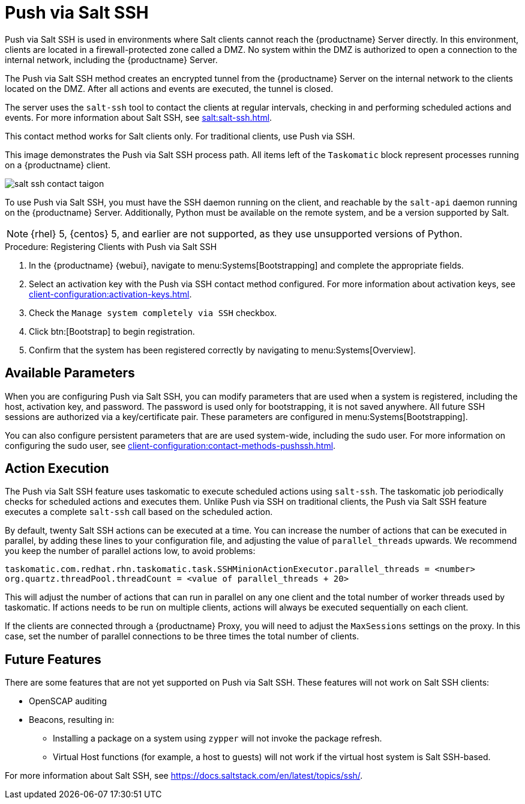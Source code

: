 [[contact-methods-saltssh]]
= Push via Salt SSH


Push via Salt SSH is used in environments where Salt clients cannot reach the {productname} Server directly.
In this environment, clients are located in a firewall-protected zone called a DMZ.
No system within the DMZ is authorized to open a connection to the internal network, including the {productname} Server.

The Push via Salt SSH method creates an encrypted tunnel from the {productname} Server on the internal network to the clients located on the DMZ.
After all actions and events are executed, the tunnel is closed.

The server uses the [command]``salt-ssh`` tool to contact the clients at regular intervals, checking in and performing scheduled actions and events.
For more information about Salt SSH, see xref:salt:salt-ssh.adoc[].

This contact method works for Salt clients only.
For traditional clients, use Push via SSH.

This image demonstrates the Push via Salt SSH process path.
All items left of the [systemitem]``Taskomatic`` block represent processes running on a {productname} client.

image::salt-ssh-contact-taigon.png[scaledwidth=80%]


To use Push via Salt SSH, you must have the SSH daemon running on the client, and reachable by the [systemitem]``salt-api`` daemon running on the {productname} Server.
Additionally, Python must be available on the remote system, and be a version supported by Salt.

[NOTE]
====
{rhel}{nbsp}5, {centos}{nbsp}5, and earlier are not supported, as they use unsupported versions of Python.
====


.Procedure: Registering Clients with Push via Salt SSH
. In the {productname} {webui}, navigate to menu:Systems[Bootstrapping] and complete the appropriate fields.
. Select an activation key with the Push via SSH contact method configured.
    For more information about activation keys, see xref:client-configuration:activation-keys.adoc[].
. Check the [systemitem]``Manage system completely via SSH`` checkbox.
. Click btn:[Bootstrap] to begin registration.
. Confirm that the system has been registered correctly by navigating to menu:Systems[Overview].



== Available Parameters

When you are configuring Push via Salt SSH, you can modify parameters that are used when a system is registered, including the host, activation key, and password.
The password is used only for bootstrapping, it is not saved anywhere.
All future SSH sessions are authorized via a key/certificate pair.
These parameters are configured in menu:Systems[Bootstrapping].

You can also configure persistent parameters that are are used system-wide, including the sudo user.
For more information on configuring the sudo user, see xref:client-configuration:contact-methods-pushssh.adoc[].



== Action Execution

The Push via Salt SSH feature uses taskomatic to execute scheduled actions using [command]``salt-ssh``.
The taskomatic job periodically checks for scheduled actions and executes them.
Unlike Push via SSH on traditional clients, the Push via Salt SSH feature executes a complete [command]``salt-ssh`` call based on the scheduled action.

By default, twenty Salt SSH actions can be executed at a time.
You can increase the number of actions that can be executed in parallel, by adding these lines to your configuration file, and adjusting the value of ``parallel_threads`` upwards.
We recommend you keep the number of parallel actions low, to avoid problems:

----
taskomatic.com.redhat.rhn.taskomatic.task.SSHMinionActionExecutor.parallel_threads = <number>
org.quartz.threadPool.threadCount = <value of parallel_threads + 20>
----

This will adjust the number of actions that can run in parallel on any one client and the total number of worker threads used by taskomatic.
If actions needs to be run on multiple clients, actions will always be executed sequentially on each client.

If the clients are connected through a {productname} Proxy, you will need to adjust the ``MaxSessions`` settings on the proxy.
In this case, set the number of parallel connections to be three times the total number of clients.



== Future Features

There are some features that are not yet supported on Push via Salt SSH.
These features will not work on Salt SSH clients:

* OpenSCAP auditing
* Beacons, resulting in:
** Installing a package on a system using [command]``zypper`` will not invoke the package refresh.
** Virtual Host functions (for example, a host to guests) will not work if the virtual host system is Salt SSH-based.


For more information about Salt SSH, see https://docs.saltstack.com/en/latest/topics/ssh/.
